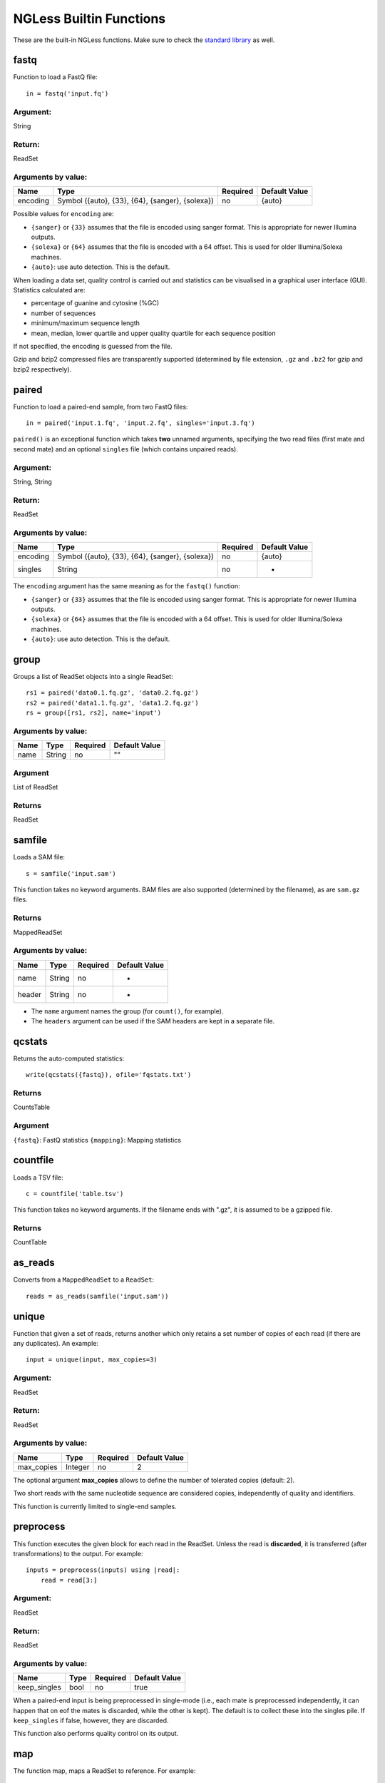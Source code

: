 
.. _Functions:

========================
NGLess Builtin Functions
========================

These are the built-in NGLess functions. Make sure to check the `standard
library <stdlib.html>`__ as well.

fastq
-----

Function to load a FastQ file::

  in = fastq('input.fq')

Argument:
~~~~~~~~~
String

Return:
~~~~~~~
ReadSet

Arguments by value:
~~~~~~~~~~~~~~~~~~~
+---------------+----------------------+------------+----------------+
| Name          | Type                 | Required   | Default Value  |
+===============+======================+============+================+
| encoding      | Symbol               |  no        | {auto}         |
|               | ({auto}, {33}, {64}, |            |                |
|               | {sanger}, {solexa})  |            |                |
+---------------+----------------------+------------+----------------+

Possible values for ``encoding`` are:

- ``{sanger}`` or ``{33}`` assumes that the file is encoded using sanger
  format. This is appropriate for newer Illumina outputs.
- ``{solexa}`` or ``{64}`` assumes that the file is encoded with a 64 offset.
  This is used for older Illumina/Solexa machines.
- ``{auto}``: use auto detection. This is the default.

When loading a data set, quality control is carried out and statistics can be
visualised in a graphical user interface (GUI). Statistics calculated are:

- percentage of guanine and cytosine (%GC)
- number of sequences
- minimum/maximum sequence length
- mean, median, lower quartile and upper quality quartile for each sequence
  position

If not specified, the encoding is guessed from the file.

Gzip and bzip2 compressed files are transparently supported (determined by file
extension, ``.gz`` and ``.bz2`` for gzip and bzip2 respectively).


paired
------

Function to load a paired-end sample, from two FastQ files::

  in = paired('input.1.fq', 'input.2.fq', singles='input.3.fq')

``paired()`` is an exceptional function which takes **two** unnamed arguments,
specifying the two read files (first mate and second mate) and an optional
``singles`` file (which contains unpaired reads).

Argument:
~~~~~~~~~
String, String

Return:
~~~~~~~
ReadSet

Arguments by value:
~~~~~~~~~~~~~~~~~~~
+---------------+----------------------+------------+----------------+
| Name          | Type                 | Required   | Default Value  |
+===============+======================+============+================+
| encoding      | Symbol               |  no        | {auto}         |
|               | ({auto}, {33}, {64}, |            |                |
|               | {sanger}, {solexa})  |            |                |
+---------------+----------------------+------------+----------------+
| singles       | String               | no         | -              |
+---------------+----------------------+------------+----------------+

The ``encoding`` argument has the same meaning as for the ``fastq()`` function:

- ``{sanger}`` or ``{33}`` assumes that the file is encoded using sanger
  format. This is appropriate for newer Illumina outputs.
- ``{solexa}`` or ``{64}`` assumes that the file is encoded with a 64 offset.
  This is used for older Illumina/Solexa machines.
- ``{auto}``: use auto detection. This is the default.

group
-----

Groups a list of ReadSet objects into a single ReadSet::

    rs1 = paired('data0.1.fq.gz', 'data0.2.fq.gz')
    rs2 = paired('data1.1.fq.gz', 'data1.2.fq.gz')
    rs = group([rs1, rs2], name='input')

Arguments by value:
~~~~~~~~~~~~~~~~~~~
+------------+--------------+------------+----------------+
| Name       | Type         | Required   | Default Value  |
+============+==============+============+================+
| name       | String       |  no        | ""             |
+------------+--------------+------------+----------------+

Argument
~~~~~~~~

List of ReadSet

Returns
~~~~~~~

ReadSet

samfile
-------

Loads a SAM file::

    s = samfile('input.sam')

This function takes no keyword arguments. BAM files are also supported
(determined by the filename), as are ``sam.gz`` files.

Returns
~~~~~~~

MappedReadSet

Arguments by value:
~~~~~~~~~~~~~~~~~~~
+---------------+----------------------+------------+----------------+
| Name          | Type                 | Required   | Default Value  |
+===============+======================+============+================+
| name          | String               |  no        | -              |
+---------------+----------------------+------------+----------------+
| header        | String               |  no        | -              |
+---------------+----------------------+------------+----------------+

.. versionadded:: 0.7
    The ``header`` argument was added in version 0.7

- The ``name`` argument names the group (for ``count()``, for example).
- The ``headers`` argument can be used if the SAM headers are kept in a
  separate file.


qcstats
-------

.. versionadded:: 0.6
    This functionality was not available prior to 0.6

Returns the auto-computed statistics::

    write(qcstats({fastq}), ofile='fqstats.txt')


Returns
~~~~~~~

CountsTable

Argument
~~~~~~~~

``{fastq}``: FastQ statistics
``{mapping}``: Mapping statistics


countfile
---------

Loads a TSV file::

    c = countfile('table.tsv')

This function takes no keyword arguments. If the filename ends with ".gz", it is assumed to be a gzipped file.

Returns
~~~~~~~

CountTable

as_reads
--------

Converts from a ``MappedReadSet`` to a ``ReadSet``::

    reads = as_reads(samfile('input.sam'))


unique
------

Function that given a set of reads, returns another which only retains a
set number of copies of each read (if there are any duplicates). An
example::

    input = unique(input, max_copies=3)

Argument:
~~~~~~~~~

ReadSet

Return:
~~~~~~~

ReadSet

Arguments by value:
~~~~~~~~~~~~~~~~~~~

+---------------+--------------+------------+----------------+
| Name          | Type         | Required   | Default Value  |
+===============+==============+============+================+
| max\_copies   | Integer      |  no        | 2              |
+---------------+--------------+------------+----------------+

The optional argument **max_copies** allows to define the number of tolerated
copies (default: 2).

Two short reads with the same nucleotide sequence are considered copies,
independently of quality and identifiers.

This function is currently limited to single-end samples.

preprocess
----------

This function executes the given block for each read in the ReadSet.  Unless
the read is **discarded**, it is transferred (after transformations) to the
output. For example::

    inputs = preprocess(inputs) using |read|:
        read = read[3:]

Argument:
~~~~~~~~~

ReadSet

Return:
~~~~~~~

ReadSet

Arguments by value:
~~~~~~~~~~~~~~~~~~~

+---------------+--------------+------------+----------------+
| Name          | Type         | Required   | Default Value  |
+===============+==============+============+================+
| keep\_singles | bool         |  no        | true           |
+---------------+--------------+------------+----------------+

When a paired-end input is being preprocessed in single-mode (i.e., each mate
is preprocessed independently, it can happen that on eof the mates is
discarded, while the other is kept). The default is to collect these into the
singles pile. If ``keep_singles`` if false, however, they are discarded.

This function also performs quality control on its output.

map
---

The function map, maps a ReadSet to reference. For example::

    mapped = map(input, reference='sacCer3')
    mapped = map(input, fafile='ref.fa')

Argument:
~~~~~~~~~

ReadSet

Return:
~~~~~~~

MappedReadSet

Arguments by value:
~~~~~~~~~~~~~~~~~~~

+------------------------+-------------+------------+----------------+
| Name                   | Type        | Required   | Default Value  |
+========================+=============+============+================+
| reference              | String      | no         | -              |
+------------------------+-------------+------------+----------------+
| fafile                 | String      | no         | -              |
+------------------------+-------------+------------+----------------+
| block_size_megabases   | Integer     | no         | -              |
+------------------------+-------------+------------+----------------+
| mode_all               | Bool        | no         | -              |
+------------------------+-------------+------------+----------------+

The user must provide either a path to a FASTA file in the ``fafile`` argument
or the name of a builtin reference using the ``reference`` argument. The
``fafile`` argument supports `search path expansion <searchpath.html>`__.

A list of datasets provided by NGLess can be found at :ref:`Organisms`.

To use any of these, pass in the name as the reference value::

    mapped_hg19 = map(input, reference='hg19')

NGLess does not ship with any of these datasets, but they are downloaded
lazily: i.e., the first time you use them, NGLess will download and cache them.
NGLess will also index any database used the first time it is used.

The option ``block_size_megabases`` turns on low memory mode (see the
corresponding section in the `mapping documentation <mapping.html>`__)

The option ``mode_all=True`` can be passed to include all alignments of both
single and paired-end reads in the output SAM/BAM.

mapstats
--------

Computes some basic statistics from a set of mapped reads (number of reads,
number mapped, number uniquely mapped).

Argument
~~~~~~~~
MappedReadSet

Return
~~~~~~
CountTable

select
------

`select` filters a MappedReadSet. For example::

    mapped = select(mapped, keep_if=[{mapped}])

Argument:
~~~~~~~~~

MappedReadSet

Return:
~~~~~~~

MappedReadSet

Arguments by value:
~~~~~~~~~~~~~~~~~~~

+-------------+-------------+------------+----------------+
| Name        | Type        | Required   | Default Value  |
+=============+=============+============+================+
| keep_if     | [Symbol]    | no         | -              |
+-------------+-------------+------------+----------------+
| drop_if     | [Symbol]    | no         | -              |
+-------------+-------------+------------+----------------+
| paired      | Bool        | no         | true           |
+-------------+-------------+------------+----------------+

At least one of ``keep_if`` or ``drop_if`` should be passed, but not both. They accept the following symbols:

- ``{mapped}``: the read mapped
- ``{unmapped}``: the read did not map
- ``{unique}``: the read mapped to a unique location

If ``keep_if`` is used, then reads are kept if they pass **all the conditions**.
If ``drop_if`` they are discarded if they fail to **any condition**.

By default, ``select`` operates on a paired-end read as a whole. If
``paired=False`` is passed, however, then link between the two mates is not
considered and each read is processed independently.

count
-----

Given a file with aligned sequencing reads (ReadSet), ``count()`` will produce
a counts table depending on the arguments passed. For example::

    counts = count(mapped, min=2, mode={union}, multiple={dist1})

Argument:
~~~~~~~~~

MappedReadSet

Return:
~~~~~~~

CountTable

Arguments by value:
~~~~~~~~~~~~~~~~~~~

+-------------------+-----------------+------------+----------------+
| Name              | Type            | Required   | Default value  |
+===================+=================+============+================+
| gff\_file         | String          | no*        |  -             |
+-------------------+-----------------+------------+----------------+
| functional\_map   | String          | no*        |  -             |
+-------------------+-----------------+------------+----------------+
| features          | [ String ]      | no         | 'gene'         |
+-------------------+-----------------+------------+----------------+
| subfeatures       | [ String ]      | no         | -              |
+-------------------+-----------------+------------+----------------+
| mode              | Symbol          | no         | {union}        |
+-------------------+-----------------+------------+----------------+
| multiple          | Symbol          | no         | {dist1}        |
+-------------------+-----------------+------------+----------------+
| sense             | Symbol          | no         | {both}         |
+-------------------+-----------------+------------+----------------+
| normalization     | Symbol          | no         | {raw}          |
+-------------------+-----------------+------------+----------------+
| include_minus1    | Bool            | no         | true           |
+-------------------+-----------------+------------+----------------+
| min               | Integer         | no         | 0              |
+-------------------+-----------------+------------+----------------+
| discard_zeros     | Bool            | no         | false          |
+-------------------+-----------------+------------+----------------+
| reference         | String          | no         | ""             |
+-------------------+-----------------+------------+----------------+


If the features to count are ``['seqname']``, then each read will be assigned
to the name of reference it matched and only an input set of mapped reads is
necessary. For other features, you will need extra information. This can be
passed using the ``gff_file`` or ``functional_map`` arguments. If you had
previously used a ``reference`` argument for the ``map()`` function, then
you can also leave this argument empty and NGLess will use the corresponding
annotation file.

The ``gff_file`` and ``functional_map`` arguments support `search path
expansion <searchpath.html>`__.

The ``functional_map`` should be a tab-separated file where the first column is
the sequence name and the other columns are the annotations. This is often used
for gene catalogues and can be produced by `eggnog-mapper
<http://eggnog-mapper.embl.de/>`__.

``features``: which features to count. If a GFF file is used, this refers to
the "features" field.

``subfeatures``: this is useful in GFF-mode as the same feature can encode
multiple attributes (or, in NGLess parlance, "subfeatures"). By default, NGLess
will look for the ``"ID"`` or ``"gene_id"`` attributes.

``mode`` indicates how to handle reads that (partially) overlap one or more features.
Possible values for ``mode`` are ``{union}``, ``{intersection_non_empty}`` and
``{intersection_strict}`` (default: ``{union}``). For every position of a mapped read,
collect all features into a set. These sets of features are then handled in different modes.

-  ``{union}`` the union of all the sets. A read is counted for every feature it overlaps.
-  ``{intersection_non_empty}`` the intersection of all non-empty sets. A read is only counted for features it exclusively overlaps, even if partially.
-  ``{intersection_strict}`` the intersection of all the sets. A read is only counted if the entire read overlaps the same feature(s).

Consider the following illustration of the effect of different ``mode`` options::

    Reference *************************
    Feature A      =======
    Feature B            ===========
    Feature C                 ========
    Read_1       -----
    Read_2             -----
    Read_3                    -----
    Position     12345 12345  12345

    Read position          1    2    3    4    5
    Read_1 feature sets    -    -    A    A    A
    Read_2 feature sets    A    A  A,B    B    B
    Read_3 feature sets  B,C  B,C  B,C  B,C  B,C

               union  intersection_non_empty  intersection_strict
    Read_1         A                       A                    -
    Read_2     A & B                       -                    -
    Read_3     B & C                   B & C                B & C

How to handle multiple mappers (inserts which have more than one "hit" in the
reference) is defined by the ``multiple`` argument:

- ``{unique_only}``: only use uniquely mapped inserts
- ``{all1}``: count all hits separately. An insert mapping to 4 locations adds 1 to each location
- ``{1overN}``: fractionally distribute multiple mappers. An insert mapping to 4 locations adds 0.25 to each location
- ``{dist1}``: distribute multiple reads based on uniquely mapped reads. An insert mapping to 4 locations adds to these in proportion to how uniquely mapped inserts are distributed among these 4 locations.

The argument ``sense`` should be used when the data are strand-specific and
determines which strands should be considered:

- ``{both}`` (default): a read is considered overlapping with a feature independently of whether maps to the same or the opposite strand.
- ``{sense}``: a read has to map to the same strand as the feature to be considered overlapping.
- ``{antisense}``: a read has to map to the **opposite** strand to be considered overlapping.

If you have strand-specific data, then ``{sense}`` is probably appropriate, but
with some protocols ``{antisense}`` is actually the correct version.

The following illustration exemplifies how counting would be performed.

.. image:: ../images/sense_counting.svg

**Note**: before version **1.1**, there was an argument ``strand`` which was
either ``True`` or ``False`` mapping to ``{sense}`` and ``{both}``
respectively. ``strand`` is still supported, but deprecated.

``min`` defines the minimum amount of overlaps a given feature must have, at
least, to be kept (default: 0, i.e., keep all counts). If you just want to
discard features that are exactly zero, you should set the ``discard_zeros``
argument to True.

``normalization`` specifies if and how to normalize to take into account feature size:

- ``{raw}`` (default) is no normalization
- ``{normed}`` is the result of the ``{raw}`` mode divided by the size of the
  feature
- ``{scaled}`` is the result of the ``{normed}`` mode scaled up so that the
  total number of counts is identical to the ``{raw}`` (within rounding error)

Unmapped inserts are included in the output if ``{include_minus1}`` is true
(default: ``False``).


.. versionadded:: 0.6
    Before version 0.6, the default was to **not** include the -1 fraction.

substrim
--------

Given a read finds the longest substring, such that all bases are of at least
the given quality. The name is a constraction of "substring trim".  For
example::

    read = substrim(read, min_quality=25)

Argument:
~~~~~~~~~

ShortRead

Return:
~~~~~~~

ShortRead

Arguments
~~~~~~~~~

+-------------------------+--------------+------------+----------------+
| Name                    | Type         | Required   | Default Value  |
+=========================+==============+============+================+
| min_quality             | Integer      |  yes       |	               |
+-------------------------+--------------+------------+----------------+

``min_quality`` parameter defines the minimum quality accepted.

endstrim
--------

Given a read, trim from both ends (5' and 3') all bases below a minimal
quality. For example::

    read = endstrim(read, min_quality=25)

Argument:
~~~~~~~~~

ShortRead

Return:
~~~~~~~

ShortRead

Arguments
~~~~~~~~~

+-------------------------+--------------+------------+----------------+
| Name                    | Type         | Required   | Default Value  |
+=========================+==============+============+================+
| min_quality             | Integer      |  yes       |	               |
+-------------------------+--------------+------------+----------------+

``min_quality`` parameter defines the minimum quality value.

smoothtrim
----------

This trims with the same algorithm as substrim but uses a sliding window
to average base qualities. For example::

    read = smoothtrim(read, min_quality=15, window=4)

Quality values of bases at the edges of each read are repeated to allow
averaging with quality centered on each base. For instance a read::

    Sequence   A  T  C  G    with a window     A  A  T  C  G  G
    Quality   28 25 14 12  of size 3 becomes  28 28 25 14 12 12

and is smoothed::

    Seq        A  A  T  C  G  G   smoothed quality   A  T  C  G
    Qual      28 28 25 14 12 12         --->        27 22 17 13
    Windows    |-----|            (28 + 28 + 25) / 3 = 27     ^
     ...          |-----|         (28 + 25 + 14) / 3 = 22     |
                     |-----|      (25 + 14 + 12) / 3 = 17     !
                        |-----|   (14 + 12 + 12) / 3 = 13 ----+

at which point ``substrim`` is applied for trimming.

Quality scores are returned to their original value after trimming.

Argument:
~~~~~~~~~

ShortRead

Return:
~~~~~~~

ShortRead

Arguments
~~~~~~~~~

+-------------------------+--------------+------------+----------------+
| Name                    | Type         | Required   | Default Value  |
+=========================+==============+============+================+
| min_quality             | Integer      |  yes       |	               |
+-------------------------+--------------+------------+----------------+
| window                  | Integer      |  yes       |	               |
+-------------------------+--------------+------------+----------------+

``min_quality`` parameter defines the minimum quality accepted for the
sub-sequence.
``window`` parameter defines the number of bases to average over.

write
-----

Writes an object to disk.


Argument:
~~~~~~~~~

Any

Return:
~~~~~~~

Void

Arguments by value:
~~~~~~~~~~~~~~~~~~~

+---------------+-------------+------------+----------------+
| Name          | Type        | Required   | Default Value  |
+===============+=============+============+================+
| ofile         | String      | yes        | -              |
+---------------+-------------+------------+----------------+
| format        | String      | no         | -              |
+---------------+-------------+------------+----------------+
| format\_flags | [Symbol]    | no         | []             |
+---------------+-------------+------------+----------------+
| comment       | String      | no         | -              |
+---------------+-------------+------------+----------------+
| auto_comments | String      | no         | -              |
+---------------+-------------+------------+----------------+

The argument ``ofile`` is where to write the content.

The output format is typically determined from the ``ofile`` extension, but the
``format`` argument overrides this. Supported formats:

- CountsTable: ``{tsv}`` (default) or ``{csv}``: use TAB or COMMA as a delimiter
- MappedReadSet: ``{sam}`` (default) or ``{bam}``
- ReadSet: FastQ format, optionally compressed (depending on the extension).

By default, ReadSets are written a set of one to three FastQ files (2 files for
the paired-end reads, and one file for the single-end ones, with empty files
omitted). ``format\_flags`` (since NGLess 0.7) currently supports only
``{interleaved}`` to output an interleaved FastQ file instead.

Compression is inferred from the ``ofile`` argument:

- ``.gz``: gzip compression
- ``.bz2``: bzip2 compression
- ``.xz``: xz compression
- ``.zstd``: ZStandard compression (since NGLess 1.1)

Comments can be added with the ``comment`` argument (a free form string), or a
list of ``auto\_comments``:

- ``{date}``: date the script was run,
- ``{script}``: script that generated the output,
- ``{hash}``: machine readable hash of the computation leading to this output.

print
-----

Print function allows to print a NGLessObject to IO.

Argument:
~~~~~~~~~
NGLessObject

Return:
~~~~~~~
Void

Arguments by value:
~~~~~~~~~~~~~~~~~~~
none

readlines
---------

Reads a text file and returns a list with all the strings in the file

Argumment
~~~~~~~~~

string: the filename

Example
~~~~~~~

``readlines`` is useful in combination with the `parallel
<stdlib.html#parallel-module>`__ module, where you can then use the ``lock1``
function to process a large set of inputs::

    sample = lock1(readlines('samplelist.txt'))


assemble
--------

`assemble`

Implementation
~~~~~~~~~~~~~~

`assemble()` uses the `MEGAHIT
<https://academic.oup.com/bioinformatics/article/31/10/1674/177884>`__
assembler.

Arguments
~~~~~~~~~

ReadSet

Returns
~~~~~~~

string : generated file

Arguments by value:
~~~~~~~~~~~~~~~~~~~

+-----------------------+-------------+------------+----------------+
| Name                  | Type        | Required   | Default Value  |
+=======================+=============+============+================+
| __extra_megahit_arg   | List of str | no         | []             |
+-----------------------+-------------+------------+----------------+

``__extra_megahit_arg`` is passed directly to megahit with no checking.


orf_find
--------

`orf_find` finds open reading frames (ORFs) in a sequence set::

    contigs = assemble(input)
    orfs = select(contigs, is_metagenome=True)

Argument:
~~~~~~~~~

SequenceSet

Return:
~~~~~~~

SequenceSet

Arguments by value:
~~~~~~~~~~~~~~~~~~~

+---------------------+-------------+------------+----------------+
| Name                | Type        | Required   | Default Value  |
+=====================+=============+============+================+
| is_metagenome       | Bool        | yes        | -              |
+---------------------+-------------+------------+----------------+
| include_fragments   | Bool        | no         | True           |
+---------------------+-------------+------------+----------------+
| coords_out          | FilePath    | no         | -              |
+---------------------+-------------+------------+----------------+
| prots_out           | FilePath    | no         | -              |
+---------------------+-------------+------------+----------------+

- ``is_metagenome``: whether input should be treated as a metagenome
- ``include_fragments``: whether to include partial genes in the output

Implementation
~~~~~~~~~~~~~~

NGLess uses `Prodigal
<https://www.ncbi.nlm.nih.gov/pmc/articles/PMC2848648/>`__ as the underlying
gene finder. ``is_metagenome=True`` maps to anonymous mode.

